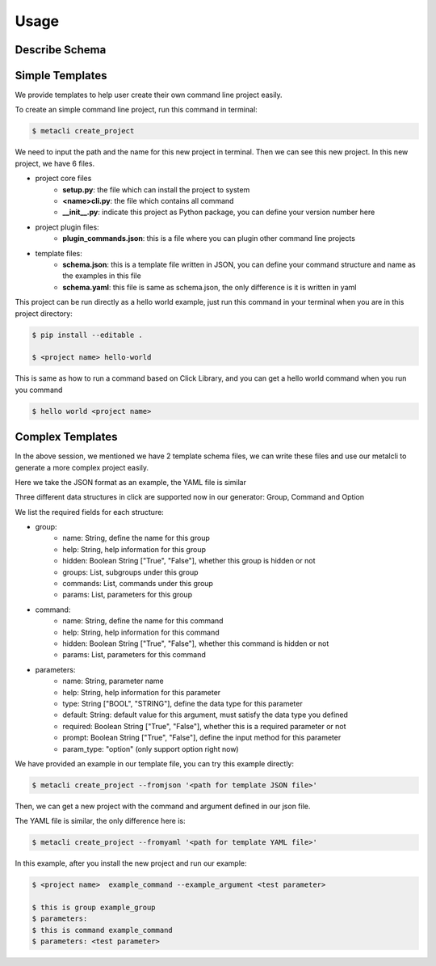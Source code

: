.. highlight:: shell

=====
Usage
=====

Describe Schema
--------------



Simple Templates
--------------
We provide templates to help user create their own command line project easily.

To create an simple command line project, run this command in terminal:

.. code-block:: console

    $ metacli create_project

We need to input the path and the name for this new project in terminal. Then we can see this new project.
In this new project, we have 6 files.

- project core files
    - **setup.py**: the file which can install the project to system

    - **<name>cli.py**: the file which contains all command

    - **__init__.py**: indicate this project as Python package, you can define your version number here

- project plugin files:
    - **plugin_commands.json**: this is a file where you can plugin other command line projects

- template files:\
    - **schema.json**: this is a template file written in JSON, you can define your command structure and name as the examples in this file

    - **schema.yaml**: this file is same as schema.json, the only difference is it is written in yaml

This project can be run directly as a hello world example, just run this command in your terminal when you are in this project directory:

.. code-block:: console

    $ pip install --editable .

    $ <project name> hello-world

This is same as how to run a command based on Click Library, and you can get a hello world command when you run you command

.. code-block:: console

    $ hello world <project name>

Complex Templates
--------------

In the above session, we mentioned we have 2 template schema files, we can write these files and use our metalcli to generate a more complex
project easily.

Here we take the JSON format as an example, the YAML file is similar

Three different data structures in click are supported now in our generator: Group, Command and Option

We list the required fields for each structure:

- group:
    - name: String, define the name for this group
    - help: String, help information for this group
    - hidden: Boolean String ["True", "False"], whether this group is hidden or not
    - groups: List, subgroups under this group
    - commands: List, commands under this group
    - params: List, parameters for this group
- command:
    - name: String, define the name for this command
    - help: String, help information for this command
    - hidden: Boolean String ["True", "False"], whether this command is hidden or not
    - params: List, parameters for this command
- parameters:
    - name: String, parameter name
    - help: String, help information for this parameter
    - type: String ["BOOL", "STRING"], define the data type for this parameter
    - default: String: default value for this argument, must satisfy the data type you defined
    - required: Boolean String ["True", "False"], whether this is a required parameter or not
    - prompt: Boolean String ["True", "False"], define the input method for this parameter
    - param_type: "option" (only support option right now)

We have provided an example in our template file, you can try this example directly:

.. code-block:: console

    $ metacli create_project --fromjson '<path for template JSON file>'

Then, we can get a new project with the command and argument defined in our json file.

The YAML file is similar, the only difference here is:

.. code-block:: console

    $ metacli create_project --fromyaml '<path for template YAML file>'

In this example, after you install the new project and run our example:

.. code-block:: console

    $ <project name>  example_command --example_argument <test parameter>

    $ this is group example_group
    $ parameters:
    $ this is command example_command
    $ parameters: <test parameter>







